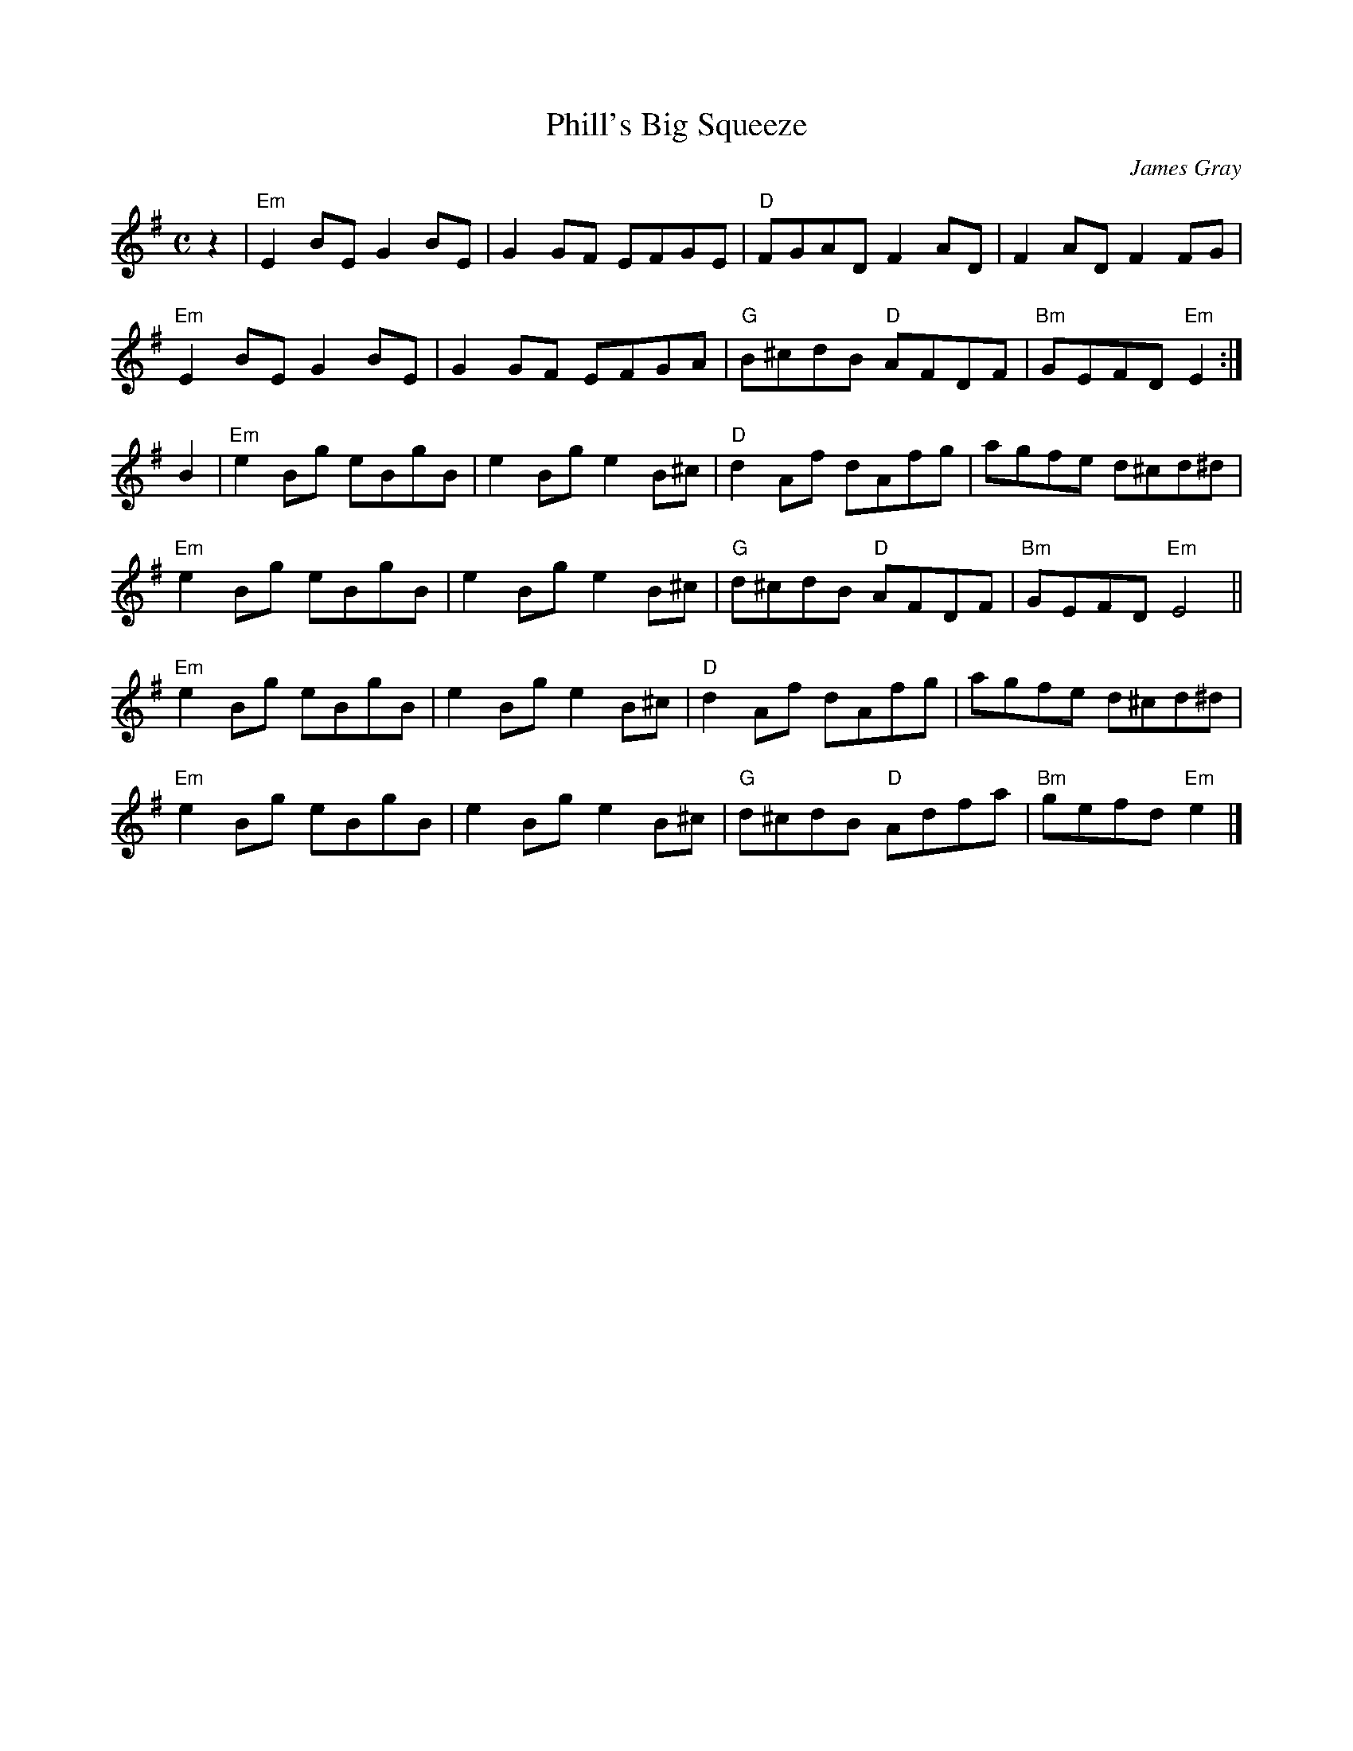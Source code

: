 X: 1
T: Phill's Big Squeeze
C: James Gray
R: reel
B: Alex & James Gray "Tweeddale Collection" p.46 #2
N: Tune for Carlin's Loup
Z: 2017 John Chambers <jc:trillian.mit.edu>
M: C
L: 1/8
K: Em
z2 |\
"Em"E2BE G2BE | G2GF EFGE | "D"FGAD F2AD | F2AD F2FG |
"Em"E2BE G2BE | G2GF EFGA | "G"B^cdB "D"AFDF | "Bm"GEFD "Em"E2 :|
B2 |\
"Em"e2Bg eBgB | e2Bg e2B^c | "D"d2Af dAfg | agfe d^cd^d |
"Em"e2Bg eBgB | e2Bg e2B^c | "G"d^cdB "D"AFDF | "Bm"GEFD "Em"E4 ||
"Em"e2Bg eBgB | e2Bg e2B^c | "D"d2Af dAfg | agfe d^cd^d |
"Em"e2Bg eBgB | e2Bg e2B^c | "G"d^cdB "D"Adfa | "Bm"gefd "Em"e2 |]
